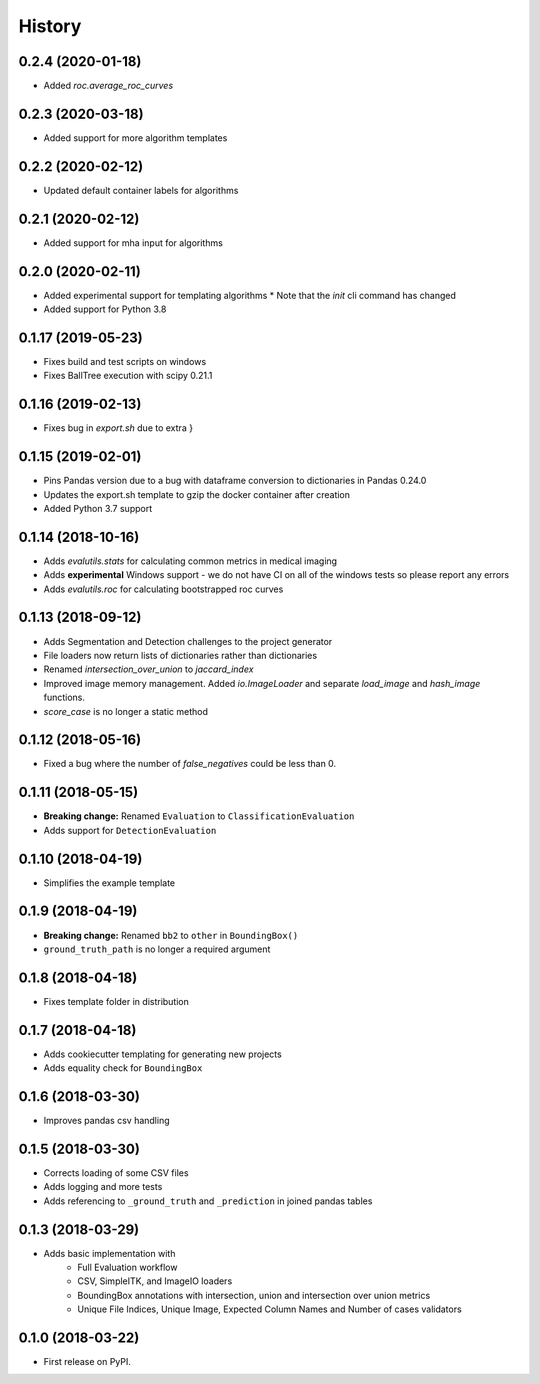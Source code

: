=======
History
=======

0.2.4 (2020-01-18)
------------------

* Added `roc.average_roc_curves`

0.2.3 (2020-03-18)
------------------

* Added support for more algorithm templates

0.2.2 (2020-02-12)
------------------

* Updated default container labels for algorithms

0.2.1 (2020-02-12)
------------------

* Added support for mha input for algorithms

0.2.0 (2020-02-11)
------------------

* Added experimental support for templating algorithms
  * Note that the `init` cli command has changed
* Added support for Python 3.8

0.1.17 (2019-05-23)
-------------------

* Fixes build and test scripts on windows
* Fixes BallTree execution with scipy 0.21.1

0.1.16 (2019-02-13)
-------------------

* Fixes bug in `export.sh` due to extra }

0.1.15 (2019-02-01)
-------------------

* Pins Pandas version due to a bug with dataframe conversion to dictionaries in Pandas 0.24.0
* Updates the export.sh template to gzip the docker container after creation
* Added Python 3.7 support

0.1.14 (2018-10-16)
-------------------

* Adds `evalutils.stats` for calculating common metrics in medical imaging
* Adds **experimental**  Windows support - we do not have CI on all of the windows tests so please report any errors
* Adds `evalutils.roc` for calculating bootstrapped roc curves

0.1.13 (2018-09-12)
-------------------

* Adds Segmentation and Detection challenges to the project generator
* File loaders now return lists of dictionaries rather than dictionaries
* Renamed `intersection_over_union` to `jaccard_index`
* Improved image memory management. Added `io.ImageLoader` and separate `load_image` and `hash_image` functions.
* `score_case` is no longer a static method


0.1.12 (2018-05-16)
-------------------

* Fixed a bug where the number of `false_negatives` could be less than 0.

0.1.11 (2018-05-15)
-------------------

* **Breaking change:** Renamed ``Evaluation`` to ``ClassificationEvaluation``
* Adds support for ``DetectionEvaluation``

0.1.10 (2018-04-19)
-------------------

* Simplifies the example template

0.1.9 (2018-04-19)
------------------

* **Breaking change:** Renamed ``bb2`` to ``other`` in ``BoundingBox()``
* ``ground_truth_path`` is no longer a required argument

0.1.8 (2018-04-18)
------------------

* Fixes template folder in distribution

0.1.7 (2018-04-18)
------------------

* Adds cookiecutter templating for generating new projects
* Adds equality check for ``BoundingBox``

0.1.6 (2018-03-30)
------------------

* Improves pandas csv handling

0.1.5 (2018-03-30)
------------------

* Corrects loading of some CSV files
* Adds logging and more tests
* Adds referencing to ``_ground_truth`` and ``_prediction`` in joined pandas tables


0.1.3 (2018-03-29)
------------------

* Adds basic implementation with
    * Full Evaluation workflow
    * CSV, SimpleITK, and ImageIO loaders
    * BoundingBox annotations with intersection, union and intersection over union metrics
    * Unique File Indices, Unique Image, Expected Column Names and Number of cases validators


0.1.0 (2018-03-22)
------------------

* First release on PyPI.
